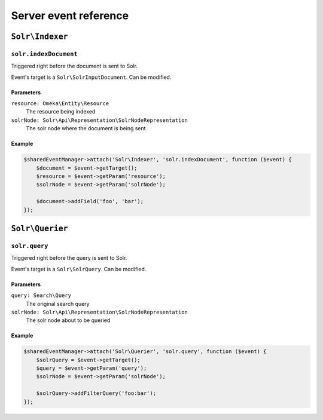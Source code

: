 Server event reference
======================

``Solr\Indexer``
----------------

``solr.indexDocument``
^^^^^^^^^^^^^^^^^^^^^^

Triggered right before the document is sent to Solr.

Event's target is a ``Solr\SolrInputDocument``. Can be modified.

Parameters
""""""""""

``resource: Omeka\Entity\Resource``
    The resource being indexed
``solrNode: Solr\Api\Representation\SolrNodeRepresentation``
    The solr node where the document is being sent

Example
"""""""

.. code-block::

   $sharedEventManager->attach('Solr\Indexer', 'solr.indexDocument', function ($event) {
       $document = $event->getTarget();
       $resource = $event->getParam('resource');
       $solrNode = $event->getParam('solrNode');

       $document->addField('foo', 'bar');
   });

``Solr\Querier``
----------------

``solr.query``
^^^^^^^^^^^^^^

Triggered right before the query is sent to Solr.

Event's target is a ``Solr\SolrQuery``. Can be modified.

Parameters
""""""""""

``query: Search\Query``
    The original search query
``solrNode: Solr\Api\Representation\SolrNodeRepresentation``
    The solr node about to be queried

Example
"""""""

.. code-block::

   $sharedEventManager->attach('Solr\Querier', 'solr.query', function ($event) {
       $solrQuery = $event->getTarget();
       $query = $event->getParam('query');
       $solrNode = $event->getParam('solrNode');

       $solrQuery->addFilterQuery('foo:bar');
   });
